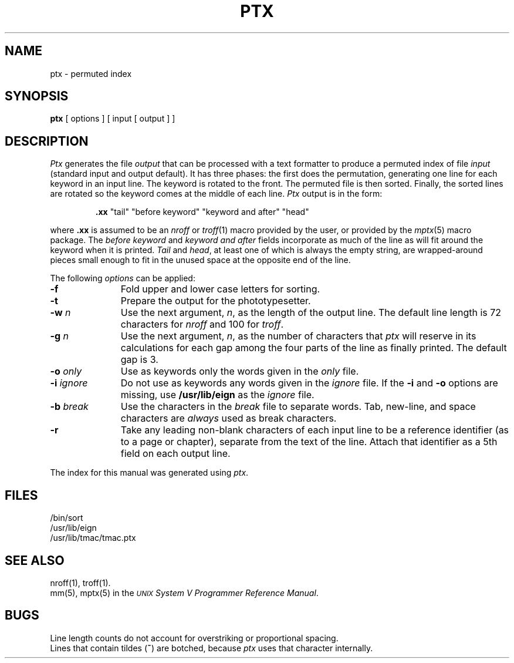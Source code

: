 .TH PTX 1
.SH NAME
ptx \- permuted index
.SH SYNOPSIS
.B ptx
[ options ] [ input [ output ] ]
.SH DESCRIPTION
.I Ptx\^
generates the file
.I output\^
that can be
processed with a text formatter
to produce a permuted index of file
.I input\^
(standard input and output default).
It has three phases: the first does the permutation, generating
one line for each keyword in an input line.
The keyword is rotated to the front.
The permuted file is then
sorted.
Finally, the sorted lines are rotated so the keyword
comes at the middle of each line.
.I Ptx\^
output is in the form:
.br
.IP
\&\f3.xx\fP "tail" "before keyword" "keyword and after" "head"
.PP
where
.B \&.xx
is assumed to be an
.I nroff\^
or
.IR troff (1)
macro provided by the user,
or provided by the
.IR mptx (5)
macro package.
The
.I "before keyword\^"
and
.I "keyword and after\^"
fields incorporate as much of the line as will fit
around the keyword when it is printed.
.I Tail\^
and
.IR head ,
at least one of which is always the empty string,
are wrapped-around pieces small enough to fit
in the unused space at the opposite end of the line.
.PP
The following \fIoptions\fP can be applied:
.TP 11
.BR \-f
Fold upper and lower case letters for sorting.
.TP
.BR \-t
Prepare the output for the phototypesetter.
.TP
.BI \-w " n\^"
Use the next argument,
.IR n ,
as the length of the output line.
The default line length is 72 characters for
.I nroff\^
and 100 for
.IR troff .
.TP
.BI \-g " n\^"
Use the next argument,
.IR n ,
as the number of characters that
.I ptx\^
will reserve in its calculations for each gap
among the four parts of the line as finally printed.
The default gap is 3.
.TP
.BI \-o " only\^"
Use as keywords only the words given in the \fIonly\fR file.
.TP
.BI \-i " ignore\^"
Do not use as keywords any words given in the
.I
ignore
file.
If the
.B \-i
and
.B \-o
options are missing, use
.B /usr/lib/eign
as the
.I
ignore
file.
.TP
.BI \-b " break\^"
Use the characters in the
.I
break
file to separate words.
Tab, new-line, and space characters are
.I always\^
used as break characters.
.TP
.BR \-r
Take any leading non-blank characters of each input line to
be a reference identifier (as to a page or chapter),
separate from the text of the line.
Attach that identifier as a 5th field on each output line.
.PP
The index for this manual was generated using
.IR ptx .
.SH FILES
/bin/sort
.br
/usr/lib/eign
.br
/usr/lib/tmac/tmac.ptx
.PD
.SH SEE ALSO
.PD 0
nroff(1), troff(1).
.br
mm(5), mptx(5)
in the
\f2\s-1UNIX\s+1 System V Programmer Reference Manual\fR.
.PD
.SH BUGS
Line length counts do not account for overstriking or
proportional spacing.
.br
Lines that contain tildes (\f3~\fP) are botched,
because
. I ptx
uses that character internally.
.\"	@(#)ptx.1	6.2 of 10/31/83
